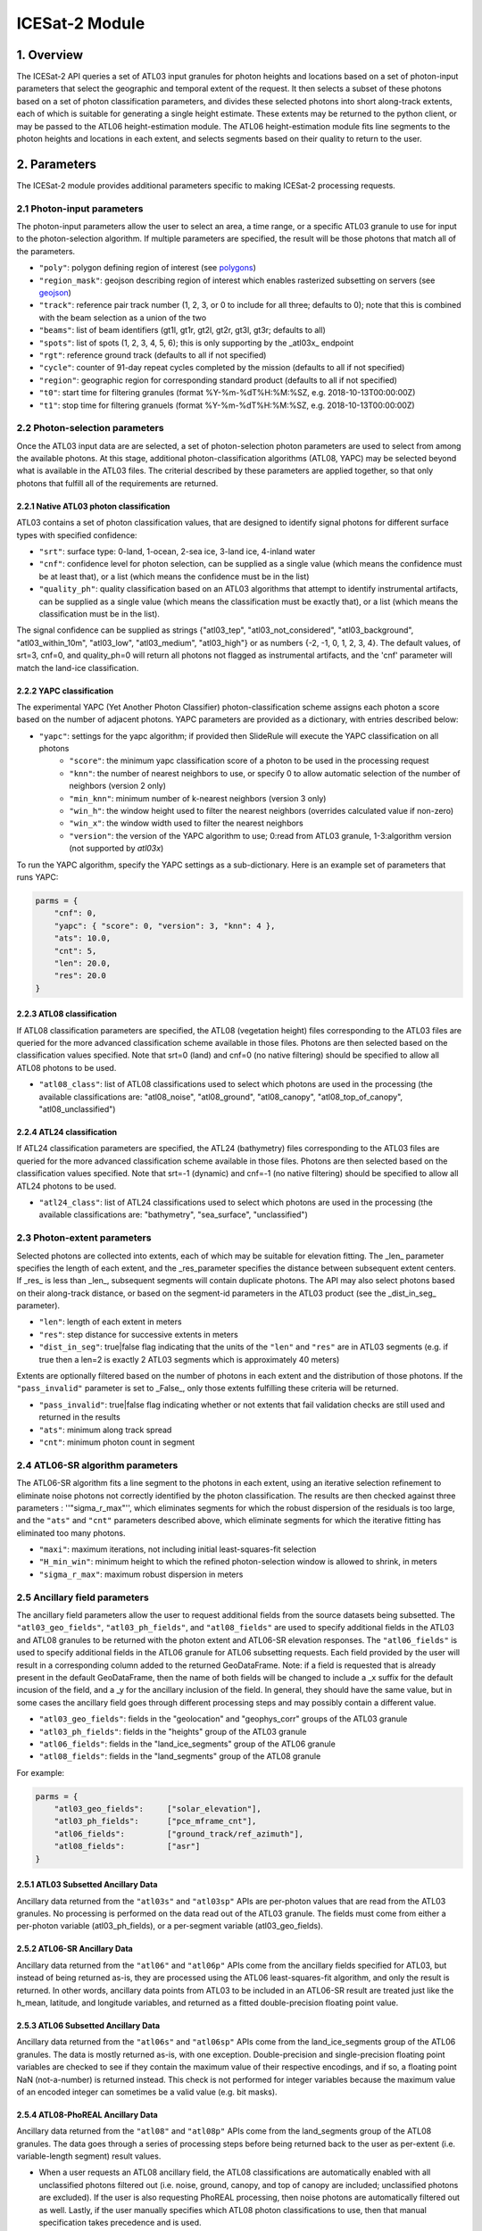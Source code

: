 ===============
ICESat-2 Module
===============


1. Overview
===========

The ICESat-2 API queries a set of ATL03 input granules for photon heights and locations based on a set of photon-input parameters that select the geographic and temporal extent of the request.  It then selects a subset of these photons based on a set of photon classification parameters, and divides these selected photons into short along-track extents, each of which is suitable for generating a single height estimate.  These extents may be returned to the python client, or may be passed to the ATL06 height-estimation module.  The ATL06 height-estimation module fits line segments to the photon heights and locations in each extent, and selects segments based on their quality to return to the user.


2. Parameters
=============

The ICESat-2 module provides additional parameters specific to making ICESat-2 processing requests.


2.1 Photon-input parameters
---------------------------

The photon-input parameters allow the user to select an area, a time range, or a specific ATL03 granule to use for input to the photon-selection algorithm.  If multiple parameters are specified, the result will be those photons that match all of the parameters.

* ``"poly"``: polygon defining region of interest (see `polygons </web/rtd/user_guide/SlideRule.html#polygons>`_)
* ``"region_mask"``: geojson describing region of interest which enables rasterized subsetting on servers (see `geojson </web/rtd/user_guide/SlideRule.html#geojson>`_)
* ``"track"``: reference pair track number (1, 2, 3, or 0 to include for all three; defaults to 0); note that this is combined with the beam selection as a union of the two
* ``"beams"``: list of beam identifiers (gt1l, gt1r, gt2l, gt2r, gt3l, gt3r; defaults to all)
* ``"spots"``: list of spots (1, 2, 3, 4, 5, 6); this is only supporting by the _atl03x_ endpoint
* ``"rgt"``: reference ground track (defaults to all if not specified)
* ``"cycle"``: counter of 91-day repeat cycles completed by the mission (defaults to all if not specified)
* ``"region"``: geographic region for corresponding standard product (defaults to all if not specified)
* ``"t0"``: start time for filtering granules (format %Y-%m-%dT%H:%M:%SZ, e.g. 2018-10-13T00:00:00Z)
* ``"t1"``: stop time for filtering granuels (format %Y-%m-%dT%H:%M:%SZ, e.g. 2018-10-13T00:00:00Z)


2.2 Photon-selection parameters
--------------------------------

Once the ATL03 input data are are selected, a set of photon-selection photon parameters are used to select from among the available photons.  At this stage, additional photon-classification algorithms (ATL08, YAPC) may be selected beyond what is available in the ATL03 files.  The criterial described by these parameters are applied together, so that only photons that fulfill all of the requirements are returned.

2.2.1 Native ATL03 photon classification
##########################################

ATL03 contains a set of photon classification values, that are designed to identify signal photons for different surface types with specified confidence:

* ``"srt"``: surface type: 0-land, 1-ocean, 2-sea ice, 3-land ice, 4-inland water
* ``"cnf"``: confidence level for photon selection, can be supplied as a single value (which means the confidence must be at least that), or a list (which means the confidence must be in the list)
* ``"quality_ph"``: quality classification based on an ATL03 algorithms that attempt to identify instrumental artifacts, can be supplied as a single value (which means the classification must be exactly that), or a list (which means the classification must be in the list).

The signal confidence can be supplied as strings {"atl03_tep", "atl03_not_considered", "atl03_background", "atl03_within_10m", "atl03_low", "atl03_medium", "atl03_high"} or as numbers {-2, -1, 0, 1, 2, 3, 4}.
The default values, of srt=3, cnf=0, and quality_ph=0 will return all photons not flagged as instrumental artifacts, and the 'cnf' parameter will match the land-ice classification.

2.2.2 YAPC classification
##########################################

The experimental YAPC (Yet Another Photon Classifier) photon-classification scheme assigns each photon a score based on the number of adjacent photons.  YAPC parameters are provided as a dictionary, with entries described below:

* ``"yapc"``: settings for the yapc algorithm; if provided then SlideRule will execute the YAPC classification on all photons
    - ``"score"``: the minimum yapc classification score of a photon to be used in the processing request
    - ``"knn"``: the number of nearest neighbors to use, or specify 0 to allow automatic selection of the number of neighbors (version 2 only)
    - ``"min_knn"``: minimum number of k-nearest neighbors (version 3 only)
    - ``"win_h"``: the window height used to filter the nearest neighbors (overrides calculated value if non-zero)
    - ``"win_x"``: the window width used to filter the nearest neighbors
    - ``"version"``: the version of the YAPC algorithm to use; 0:read from ATL03 granule, 1-3:algorithm version (not supported by `atl03x`)

To run the YAPC algorithm, specify the YAPC settings as a sub-dictionary. Here is an example set of parameters that runs YAPC:

.. code-block:: python

    parms = {
        "cnf": 0,
        "yapc": { "score": 0, "version": 3, "knn": 4 },
        "ats": 10.0,
        "cnt": 5,
        "len": 20.0,
        "res": 20.0
    }

2.2.3 ATL08 classification
##########################################

If ATL08 classification parameters are specified, the ATL08 (vegetation height) files corresponding to the ATL03 files are queried for the more advanced classification scheme available in those files.  Photons are then selected based on the classification values specified.  Note that srt=0 (land) and cnf=0 (no native filtering) should be specified to allow all ATL08 photons to be used.

* ``"atl08_class"``: list of ATL08 classifications used to select which photons are used in the processing (the available classifications are: "atl08_noise", "atl08_ground", "atl08_canopy", "atl08_top_of_canopy", "atl08_unclassified")

2.2.4 ATL24 classification
##########################################

If ATL24 classification parameters are specified, the ATL24 (bathymetry) files corresponding to the ATL03 files are queried for the more advanced classification scheme available in those files.  Photons are then selected based on the classification values specified.  Note that srt=-1 (dynamic) and cnf=-1 (no native filtering) should be specified to allow all ATL24 photons to be used.

* ``"atl24_class"``: list of ATL24 classifications used to select which photons are used in the processing (the available classifications are: "bathymetry", "sea_surface", "unclassified")

2.3 Photon-extent parameters
----------------------------

Selected photons are collected into extents, each of which may be suitable for elevation fitting.  The _len_ parameter specifies the length of each extent, and the _res_parameter specifies the distance between subsequent extent centers.  If _res_ is less than _len_, subsequent segments will contain duplicate photons.  The API may also select photons based on their along-track distance, or based on the segment-id parameters in the ATL03 product (see the _dist_in_seg_ parameter).

* ``"len"``: length of each extent in meters
* ``"res"``: step distance for successive extents in meters
* ``"dist_in_seg"``: true|false flag indicating that the units of the ``"len"`` and ``"res"`` are in ATL03 segments (e.g. if true then a len=2 is exactly 2 ATL03 segments which is approximately 40 meters)

Extents are optionally filtered based on the number of photons in each extent and the distribution of those photons.  If the ``"pass_invalid"`` parameter is set to _False_, only those extents fulfilling these criteria will be returned.

* ``"pass_invalid"``: true|false flag indicating whether or not extents that fail validation checks are still used and returned in the results
* ``"ats"``: minimum along track spread
* ``"cnt"``: minimum photon count in segment

2.4 ATL06-SR algorithm parameters
---------------------------------

The ATL06-SR algorithm fits a line segment to the photons in each extent, using an iterative selection refinement to eliminate noise photons not correctly identified by the photon classification.  The results are then checked against three parameters : ''"sigma_r_max"'', which eliminates segments for which the robust dispersion of the residuals is too large, and the ``"ats"`` and ``"cnt"`` parameters described above, which eliminate segments for which the iterative fitting has eliminated too many photons.

* ``"maxi"``: maximum iterations, not including initial least-squares-fit selection
* ``"H_min_win"``: minimum height to which the refined photon-selection window is allowed to shrink, in meters
* ``"sigma_r_max"``: maximum robust dispersion in meters

2.5 Ancillary field parameters
------------------------------

The ancillary field parameters allow the user to request additional fields from the source datasets being subsetted.
The ``"atl03_geo_fields"``, ``"atl03_ph_fields"``, and ``"atl08_fields"`` are used to specify additional fields in the ATL03 and ATL08 granules to be returned with the photon extent and ATL06-SR elevation responses.
The ``"atl06_fields"`` is used to specify additional fields in the ATL06 granule for ATL06 subsetting requests.
Each field provided by the user will result in a corresponding column added to the returned GeoDataFrame.  Note: if a field is requested that is already present in the default GeoDataFrame, then the name of both fields will be changed to include a _x suffix for the default incusion of the field, and a _y for the ancillary inclusion of the field.  In general, they should have the same value, but in some cases the ancillary field goes through different processing steps and may possibly contain a different value.

* ``"atl03_geo_fields"``: fields in the "geolocation" and "geophys_corr" groups of the ATL03 granule
* ``"atl03_ph_fields"``: fields in the "heights" group of the ATL03 granule
* ``"atl06_fields"``: fields in the "land_ice_segments" group of the ATL06 granule
* ``"atl08_fields"``: fields in the "land_segments" group of the ATL08 granule

For example:

.. code-block:: python

    parms = {
        "atl03_geo_fields":     ["solar_elevation"],
        "atl03_ph_fields":      ["pce_mframe_cnt"],
        "atl06_fields":         ["ground_track/ref_azimuth"],
        "atl08_fields":         ["asr"]
    }

2.5.1 ATL03 Subsetted Ancillary Data
####################################

Ancillary data returned from the ``"atl03s"`` and ``"atl03sp"`` APIs are per-photon values that are read from the ATL03 granules.  No processing is performed on the data read out of the ATL03 granule.  The fields must come from either a per-photon variable (atl03_ph_fields), or a per-segment variable (atl03_geo_fields).

2.5.2 ATL06-SR Ancillary Data
#############################

Ancillary data returned from the ``"atl06"`` and ``"atl06p"`` APIs come from the ancillary fields specified for ATL03, but instead of being returned as-is, they are processed using the ATL06 least-squares-fit algorithm, and only the result is returned.  In other words, ancillary data points from ATL03 to be included in an ATL06-SR result are treated just like the h_mean, latitude, and longitude variables, and returned as a fitted double-precision floating point value.

2.5.3 ATL06 Subsetted Ancillary Data
####################################

Ancillary data returned from the ``"atl06s"`` and ``"atl06sp"`` APIs come from the land_ice_segments group of the ATL06 granules. The data is mostly returned as-is, with one exception.  Double-precision and single-precision floating point variables are checked to see if they contain the maximum value of their respective encodings, and if so, a floating point NaN (not-a-number) is returned instead.  This check is not performed for integer variables because the maximum value of an encoded integer can sometimes be a valid value (e.g. bit masks).

2.5.4 ATL08-PhoREAL Ancillary Data
##################################

Ancillary data returned from the ``"atl08"`` and ``"atl08p"`` APIs come from the land_segments group of the ATL08 granules.  The data goes through a series of processing steps before being returned back to the user as per-extent (i.e. variable-length segment) result values.

* When a user requests an ATL08 ancillary field, the ATL08 classifications are automatically enabled with all unclassified photons filtered out (i.e. noise, ground, canopy, and top of canopy are included; unclassified photons are excluded).  If the user is also requesting PhoREAL processing, then noise photons are automatically filtered out as well.  Lastly, if the user manually specifies which ATL08 photon classifications to use, then that manual specification takes precedence and is used.
* If a user manually specifies that unclassified photons are to be included, the value used for an ancillary field for that photon has all 1's in the binary encoding of that value.  For example, if it is an 8-bit unsigned integer, the value would be 255.  If it is a double-precision floating point, the value would be -nan.
* Since the ATL08 APIs return per-extent values and not per-photon values, the set of per-photon ancillary field values must be reduced in some way to a single per-extent value to be returned back to the user.  There are currently two options available for how this reduction occurs.

  1. Nearest Neighbor (Mode): the value that appears most often in the extent is selected.  This is the default method.  For example, if a user specifies ``"atl08_fields": ["asr"]`` in their parameters, and the PhoREAL extent consists of mostly two-thirds of one ATL08 segment, and a third of the next ATL08 segment (and if the photons rate is consistent across those two ATL08 segments), then the value returned by the nearest neighbor processing will be the ATL08 land_segment value from the first ATL08 segment.
  2. Interpolation (Average): the value that is the average of all the per-photon values provided.  This is only performed when the user appends a "%" to the end of the field's name in the field list parameter.  For example, if a user specifies ``"atl08_fields": ["asr%"]`` in their parameters, then the returned result is the average of all of the "asr" values in the PhoREAL extent.  Note that the GeoDataFrame returned to the user will include the "%" in the column name for this particular field - that is so a user can request both nearest neighbor and interpolated values for the same field in a single request.


2.6 PhoREAL parameters
-----------------------

The PhoREAL vegetation algorithm, developed at the University of Texas at Austin, provides vegatation statistics over custom-length ATL03 photon segments.  A subset of these algorithms have been integrated into SlideRule are accessed via the _atl08_ and _atl08p_ APIs using the ``"phoreal"`` parameter set.

To enable PhoREAL functionality, the ``"phoreal"`` parameter must be populated in the request dictionary.

* ``"phoreal"``: dictionary of rasters to sample
    - ``"binsize"``: size of the vertical photon bin in meters
    - ``"geoloc"``: algorithm to use to calculate the geolocation (latitude, longitude, along-track distance, and time) of each custom length PhoREAL segment; "mean" - takes the average value across all photons in the segment; "median" - takes the median value across all photons in the segment; "center" - takes the halfway value calculated by the average of the first and last photon in the segment
    - ``"use_abs_h"``: boolean whether the absolute photon heights are used instead of the normalized heights
    - ``"send_waveform"``: boolean whether to send to the client the photon height histograms in addition to the vegetation statistics
    - ``"above_classifier"``: boolean whether to use the ABoVE photon classifier when determining top of canopy photons


2.7 Parameter reference table
------------------------------

The default set of parameters used by SlideRule are set to match the ICESat-2 project ATL06 settings as close as possible.
To obtain fewer false-positive returns, this set of parameters can be modified with cnf=3 or cnf=4.

.. list-table:: ICESat-2 Request Parameters
   :widths: 25 25 50
   :header-rows: 1

   * - Parameter
     - Units
     - Default
   * - ``"atl03_geo_fields"``
     - String/List
     -
   * - ``"atl03_ph_fields"``
     - String/List
     -
   * - ``"atl08_class"``
     - Integer/List or String/List
     -
   * - ``"atl24_class"``
     - Integer/List or String/List
     -
   * - ``"ats"``
     - Float - meters
     - 20.0
   * - ``"cnf"``
     - Integer/List or String/List
     - -1 (not considered)
   * - ``"cnt"``
     - Integer
     - 10
   * - ``"cycle"``
     - Integer - orbit cycle
     -
   * - ``"dist_in_seg"``
     - Boolean
     - False
   * - ``"H_min_win"``
     - Float - meters
     - 3.0
   * - ``"len"``
     - Float - meters
     - 40.0
   * - ``"maxi"``
     - Integer
     - 5
   * - ``"pass_invalid"``
     - Boolean
     - False
   * - ``"phoreal.above_classifier"``
     - Boolean
     - False
   * - ``"phoreal.binsize"``
     - Float - meters
     - 1.0
   * - ``"phoreal.geoloc"``
     - String
     - "median"
   * - ``"phoreal.send_waveform"``
     - Boolean
     - False
   * - ``"phoreal.use_abs_h"``
     - Boolean
     - False
   * - ``"quality_ph"``
     - Integer/List or String/List
     - 0 (nominal)
   * - ``"res"``
     - Float - meters
     - 20.0
   * - ``"rgt"``
     - Integer - reference ground track
     -
   * - ``"sigma_r_max"``
     - Float
     - 5.0
   * - ``"srt"``
     - Integer
     - 3 (land ice)
   * - ``"track"``
     - Integer - 0: all tracks, 1: gt1, 2: gt2, 3: gt3
     - 0
   * - ``"yapc.knn"``
     - Integer
     - 0 (calculated)
   * - ``"yapc.score"``
     - Integer - 0 to 255
     - 0
   * - ``"yapc.win_h"``
     - Float - meters
     - 6.0
   * - ``"yapc.win_x"``
     - Float - meters
     - 15.0
   * - ``"yapc.version"``
     - Integer: 1 and 2: v2 algorithm, 3: v3 algorithm
     - 3


3. Returned data
=========================

Three main kinds of data are returned by the ICESat-2 APIs: segmented photon data (from the ATL03 and ATL03p algorithms), elevation data (from the ATL06 and ATL06p algorithms), and vegetation data (from the ATL08 and ATL08p algorithms).

All data returned by the ICESat-2 APIs are organized around the concept of an ``extent``.  An extent is a variable length, customized ATL03 segment.  It takes the ATL03 photons and divides them up based on their along-track distance, filters them, and then packages them together a single new custom segment.  Given that the ICESat-2 standard data products have a well defined meaning for segment, SlideRule uses the term extent to indicate this custom-length and custom-filtered segment of photons.

Each extent is uniquely identified by an extent ID. The extent ID is analogous to the ATL03 segment ID, and is consistently generated for any extent given the same input parameters.  This means subsequent runs of SlideRule with the same request parameters will return the same extent IDs.

NOTE - while all data returned from SlideRule for ATL03/06/08 endpoints include the extent ID (as ``"extent_id"``), by default the Python client strips it out when it creates the final GeoDataFrame. There is an option to keep the extend ID by setting the "keep_id" argument in the atl03/06/08 group of Python functions to True.  This is useful when performing merges on GeoDataFrames from multiple APIs (for example, you can combine results from atl06 and atl08 endpoints and created a single GeoDataFrame with both elevation and vegatation data in it).

NOTE - result times returned by SlideRule for ICESat-2 are in standard Unix nanoseconds, while times provided in the ICESat-2 standard data products are in seconds from the ATLAS Epoch. The server-side code performs this conversion for you.  But if you are using ICESat-2 products direction in addition to SlideRule results, and need to convert between them, you must first convert the unix time to standard GPS time, and then you need to 0subtract the number of seconds between the GPS epoch which is January 6, 2018 at midnight (1980-01-06T00:00:00.000000Z) and the ATLAS SDP epoch of January 1, 2018 at midnight (2018-01-01T00:00:00.000000Z). That number is ``1198800018`` seconds.


3.1 Segmented Photon Data (ATL03)
---------------------------------

The photon data is stored as along-track segments inside the ATL03 granules, which is then broken apart by SlideRule and re-segmented according to processing
parameters supplied at the time of the request. The new segments are called **extents**.  When the length of an extent is 40 meters, and the step size is 20 meters, the extent matches the ATL06 segments.

Most of the time, the photon extents are kept internal to SlideRule and not returned to the user.  But there are some APIs that do return raw photon extents for the user to process on their own.
Even though this offloads processing on the server, the API calls can take longer since more data needs to be returned to the user, which can bottleneck over the network.

Photon extents are returned as GeoDataFrames where each row is a photon.  Each extent represents the data that the ATL06 algorithm uses to generate a single ATL06 elevation.
When the step size is shorter than the length of the extent, the extents returned overlap each other which means that each photon is being returned multiple times and will be duplicated in the resulting GeoDataFrame.

The GeoDataFrame for each photon extent has the following columns:

- ``"track"``: reference pair track number (1, 2, 3)
- ``"sc_orient"``: spacecraft orientation (0: backwards, 1: forwards)
- ``"rgt"``: reference ground track
- ``"cycle"``: cycle
- ``"segment_id"``: segment ID of first ATL03 segment in result
- ``"segment_dist"``: along track distance from the equator to the center of the extent (in meters)
- ``"count"``: the number of photons in the segment
- ``"time"``: nanoseconds from Unix epoch (January 1, 1970) without leap seconds
- ``"latitude"``: latitude (-90.0 to 90.0)
- ``"longitude"``: longitude (-180.0 to 180.0)
- ``"x_atc"``: along track distance of the photon in meters (with respect to the center of the segment)
- ``"y_atc"``: across track distance of the photon in meters
- ``"across"``: across track distance of the photon in meters
- ``"height"``: height of the photon in meters
- ``"solar_elevation"``: solar elevation from ATL03 at time of measurement, in degrees
- ``"background_rate"``: background photon counts per second
- ``"atl08_class"``: the photon's ATL08 classification (0: noise, 1: ground, 2: canopy, 3: top of canopy, 4: unclassified)
- ``"atl03_cnf"``: the photon's ATL03 confidence level (-2: TEP, -1: not considered, 0: background, 1: within 10m, 2: low, 3: medium, 4: high)
- ``"quality_ph"``: the photon's quality classification (0: nominal, 1: possible after pulse, 2: possible impulse responpse effect, 3: possible tep)
- ``"yapc_score"``: the photon's YAPC classification (0 - 255, the larger the number the higher the confidence in surface reflection)

Note: when PhoREAL is enabled, the ATL03 extent records (_atl03rec_) are enhanced to include the following populated fields:

- ``"relief"``: ATL08 normalized photon heights
- ``"landcover"``: ATL08 landcover flags
- ``"snowcover"``: ATL08 snowcover flags

3.2 Elevations (ATL06)
----------------------

The primary result returned by SlideRule for ICESat-2 ATL06 processing requests is a set of geolocated elevations corresponding to a geolocated ATL03 along-track segment. The elevations are contained in a GeoDataFrame where each row represents a calculated elevation.

The elevation GeoDataFrame has the following columns:

- ``"extent_id"``: unique ID associated with custom ATL03 segment (removed from final GeoDataFrame by default)
- ``"segment_id"``: segment ID of first ATL03 segment in result
- ``"n_fit_photons"``: number of photons used in final calculation
- ``"pflags"``: processing flags (0x1 - spread too short; 0x2 - too few photons; 0x4 - max iterations reached)
- ``"rgt"``: reference ground track
- ``"cycle"``: cycle
- ``"region"``: region of source granule
- ``"spot"``: laser spot 1 to 6
- ``"gt"``: ground track (10: GT1L, 20: GT1R, 30: GT2L, 40: GT2R, 50: GT3L, 60: GT3R)
- ``"x_atc"``: along track distance from the equator in meters
- ``"time"``: nanoseconds from Unix epoch (January 1, 1970) without leap seconds
- ``"lat"``: latitude (-90.0 to 90.0)
- ``"lon"``: longitude (-180.0 to 180.0)
- ``"h_mean"``: elevation in meters from ellipsoid
- ``"dh_fit_dx"``: along-track slope
- ``"y_atc"``: across-track distance
- ``"w_surface_window_final"``: width of the window used to select the final set of photons used in the calculation
- ``"rms_misfit"``: measured error in the linear fit of the surface
- ``"h_sigma"``: error estimate for the least squares fit model

3.3 Vegetation Metrics (ATL08)
------------------------------

The primary result returned by SlideRule for ICESat-2 ATL08 processing requests is a set of geolocated vegetation metrics corresponding to a geolocated ATL03 along-track segment. The metrics are contained in a GeoDataFrame where each row represents a segment.

The vegetation GeoDataFrame has the following columns:

- ``"extent_id"``: unique ID associated with custom ATL03 segment (removed from final GeoDataFrame by default)
- ``"segment_id"``: segment ID of first ATL03 segment in result
- ``"rgt"``: reference ground track
- ``"cycle"``: cycle
- ``"region"``: region of source granule
- ``"spot"``: laser spot 1 to 6
- ``"gt"``: ground track (10: GT1L, 20: GT1R, 30: GT2L, 40: GT2R, 50: GT3L, 60: GT3R)
- ``"ph_count"``: total number of photons used by PhoREAL algorithm for this extent
- ``"gnd_count"``: number of ground photons used by PhoREAL algorithm for this extent
- ``"veg_count"``: number of vegetation (canopy and top of canopy) photons used by PhoREAL algorithm for this extent
- ``"landcover"``: flag indicating if segment includes land surfaces
- ``"snowcover"``: flag indicating if snow is present in the segment
- ``"time"``: nanoseconds from Unix epoch (January 1, 1970) without leap seconds
- ``"lat"``: latitude (-90.0 to 90.0)
- ``"lon"``: longitude (-180.0 to 180.0)
- ``"x_atc"``: along track distance from the equator in meters
- ``"solar_elevation"``: solar elevation from ATL03 at time of measurement, in degrees
- ``"h_te_median"``: median terrain elevation in meters (absolute heights)
- ``"h_max_canopy"``: maximum relief height for canopy photons
- ``"h_min_canopy"``: minimum relief height for canopy photons
- ``"h_mean_canopy"``: average relief height for canopy photons
- ``"h_canopy"``: 98th percentile relief height for canopy photons
- ``"canopy_openness"``: standard deviation of relief height for canopy photons
- ``"canopy_h_metrics"``: relief height at given percentile for canopy photons


3.4 Processing Flags
------------------------------

The following processing flags are used for all ICESat-2 APIs:

- ``"0x0001"``: Along track spread too short
- ``"0x0002"``: Too few photons
- ``"0x0004"``: Maximum iterations reached
- ``"0x0008"``: Out of bounds
- ``"0x0010"``: Underflow
- ``"0x0020"``: Overflow


4. Callbacks
============
For large processing requests, it is possible that the data returned from the API is too large or impractical to fit in the local memory of the Python interpreter making the request.
In these cases, certain APIs in the SlideRule Python client allow the calling application to provide a callback function that is called for every result that is returned by the servers.
If a callback is supplied, the API will not return back to the calling application anything associated with the supplied record types, but assumes the callback fully handles processing the data.
The callback function takes the following form:

.. py:function:: callback (record, session)

    Callback that handles the results of a processing request for the given record.

    :param dict record: the record object, usually a dictionary containing data

    :param class session: the session object, containing settings for the current connection to the sliderule servers

Here is an example of a callback being used for the ``atl03sp`` function:

    .. code-block:: python

        rec_cnt = 0
        ph_cnt = 1

        def atl03rec_cb(rec, session):
            global rec_cnt, ph_cnt
            rec_cnt += 1
            ph_cnt += rec["count"][0] + rec["count"][1]
            print("{} {}".format(rec_cnt, ph_cnt), end='\r')

        gdf = icesat2.atl03sp({}, callbacks = {"atl03rec": atl03rec_cb})

